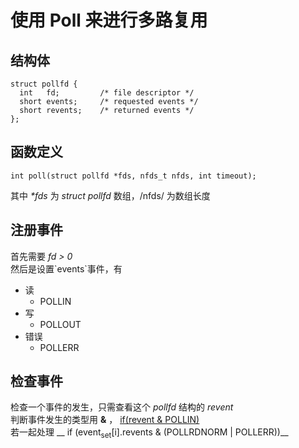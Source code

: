 #+options: \n:t

* 使用 *Poll* 来进行多路复用

** 结构体
#+BEGIN_SRC c++
  struct pollfd {
    int   fd;         /* file descriptor */
    short events;     /* requested events */
    short revents;    /* returned events */
  };
#+END_SRC

** 函数定义
#+BEGIN_SRC c++
  int poll(struct pollfd *fds, nfds_t nfds, int timeout);
#+END_SRC

其中 /*fds/ 为 /struct pollfd/ 数组，/nfds/ 为数组长度
** 注册事件
首先需要 /fd > 0/
然后是设置`events`事件，有
+ 读
  + POLLIN
+ 写
  + POLLOUT
+ 错误
  + POLLERR
** 检查事件
检查一个事件的发生，只需查看这个 /pollfd/ 结构的 /revent/
判断事件发生的类型用 *&* ， __if(revent & POLLIN)__
若一起处理 __ if (event_set[i].revents & (POLLRDNORM | POLLERR))__
